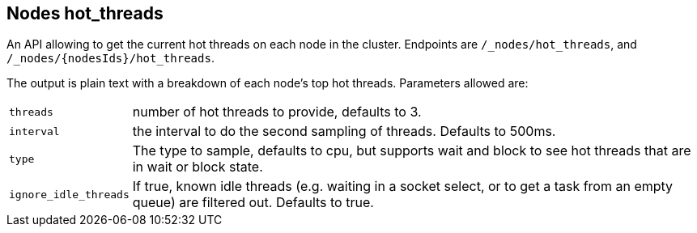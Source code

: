 [[cluster-nodes-hot-threads]]
== Nodes hot_threads

An API allowing to get the current hot threads on each node in the
cluster. Endpoints are `/_nodes/hot_threads`, and
`/_nodes/{nodesIds}/hot_threads`.

The output is plain text with a breakdown of each node's top hot
threads. Parameters allowed are:

[horizontal]
`threads`:: 	number of hot threads to provide, defaults to 3.
`interval`:: 	the interval to do the second sampling of threads.
				Defaults to 500ms.
`type`:: 		The type to sample, defaults to cpu, but supports wait and
				block to see hot threads that are in wait or block state.
`ignore_idle_threads`::    If true, known idle threads (e.g. waiting in a socket select, or to
			   get a task from an empty queue) are filtered out.  Defaults to true.

